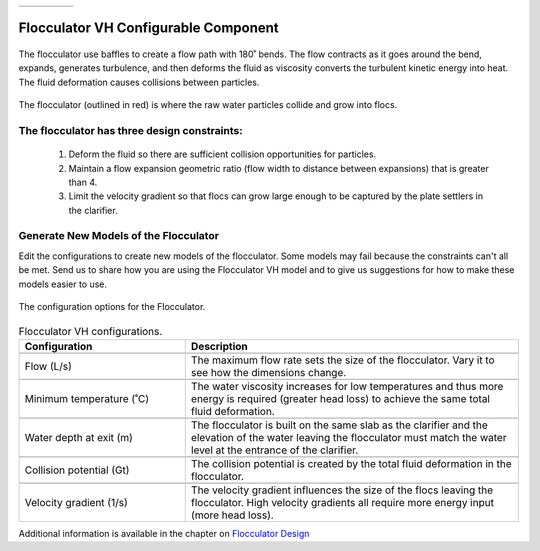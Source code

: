 .. raw:: html

    <embed>
       <link rel="canonical" href="https://aguaclara.github.io/Textbook/AIDE/About/FlocVH.html" />
       <script src="https://hypothes.is/embed.js" async></script>
    </embed>


.. list-table::
   :widths: 60 50 30
   :header-rows: 0

   * - |ACRlogowithname|
     - |textbook|
     - |donate|

.. _title_Flocculator_VH_Configurable_Component:

********************************************
Flocculator VH Configurable Component
********************************************

.. _figure_FlocVH:

.. figure:: ./Images/FlocVH.png
    :width: 180px
    :align: center
    :alt: Location of the Entrance Tank

    The flocculator use baffles to create a flow path with 180˚ bends. The flow contracts as it goes around the bend, expands, generates turbulence, and then deforms the fluid as viscosity converts the turbulent kinetic energy into heat. The fluid deformation causes collisions between particles.


.. _figure_FlocVHinPlant:

.. figure:: ./Images/FlocVHinPlant.png
    :width: 150px
    :align: center
    :alt: Location of the Entrance Tank

    The flocculator (outlined in red) is where the raw water particles collide and grow into flocs.

The flocculator has three design constraints:
=============================================

  #. Deform the fluid so there are sufficient collision opportunities for particles.
  #. Maintain a flow expansion geometric ratio (flow width to distance between expansions) that is greater than 4.
  #. Limit the velocity gradient so that flocs can grow large enough to be captured by the plate settlers in the clarifier.

Generate New Models of the Flocculator
========================================

Edit the configurations to create new models of the flocculator. Some models may fail because the constraints can't all be met. Send us |feedback| to share how you are using the Flocculator VH model and to give us suggestions for how to make these models easier to use.

.. _figure_configFloc:

.. figure:: ./Images/configFlocVH.png
    :width: 300px
    :align: center
    :alt: Flocculator configuration

    The configuration options for the Flocculator.

.. csv-table:: Flocculator VH configurations.
   :header: "Configuration", "Description"
   :align: left
   :widths: 50, 100

   "",""
   "Flow (L/s)", "The maximum flow rate sets the size of the flocculator. Vary it to see how the dimensions change."
   "",""
   Minimum temperature (˚C), The water viscosity increases for low temperatures and thus more energy is required (greater head loss) to achieve the same total fluid deformation.
   "",""
   Water depth at exit (m), The flocculator is built on the same slab as the clarifier and the elevation of the water leaving the flocculator must match the water level at the entrance of the clarifier.
   "",""
   Collision potential (Gt), The collision potential is created by the total fluid deformation in the flocculator.
   "",""
   Velocity gradient (1/s), The velocity gradient influences the size of the flocs leaving the flocculator. High velocity gradients all require more energy input (more head loss).


Additional information is available in the chapter on `Flocculator Design <https://aguaclara.github.io/Textbook/Flocculation/Floc_Design.html>`_


.. |donate| image:: ./Images/donate.png
  :target: https://www.aguaclarareach.org/donate-now
  :height: 40

.. |textbook| image:: ./Images/textbook.png
  :target: https://aguaclara.github.io/Textbook/AIDE/AIDE.html
  :height: 40

.. |ACRlogowithname| image:: ./Images/ACRlogowithname.png
  :target: https://www.aguaclarareach.org/
  :height: 40

.. |feedback| image:: ./Images/feedback.png
  :target: https://docs.google.com/forms/d/e/1FAIpQLSdYHVinzW-xZskW74rpZ_7prHAqjLQDwadCNiRP39nyu7NHMw/viewform?
  :height: 25
